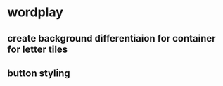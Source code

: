 * wordplay
** create background differentiaion for container for letter tiles
** button styling
** 
